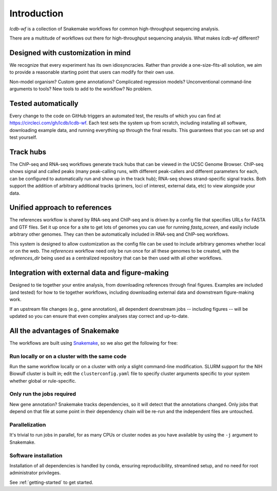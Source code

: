 Introduction
============

`lcdb-wf` is a collection of Snakemake workflows for common high-throughput
sequencing analysis.

There are a multitude of workflows out there for high-throughput sequencing analysis.
What makes `lcdb-wf` different?

Designed with customization in mind
-----------------------------------
We recognize that every experiment has its own idiosyncracies. Rather
than provide a one-size-fits-all solution, we aim to provide a reasonable
starting point that users can modify for their own use.

Non-model organism? Custom gene annotations? Complicated regression models?
Unconventional command-line arguments to tools? New tools to add to the
workflow? No problem.

Tested automatically
--------------------
Every change to the code on GitHub triggers an automated test, the results of
which you can find at https://circleci.com/gh/lcdb/lcdb-wf. Each test sets the
system up from scratch, including installing all software, downloading example
data, and running everything up through the final results. This guarantees that
you can set up and test yourself.

Track hubs
----------
The ChIP-seq and RNA-seq workflows generate track hubs that can be viewed in
the UCSC Genome Browser. ChIP-seq shows signal and called peaks (many
peak-calling runs, with different peak-callers and different parameters for
each, can be configured to automatically run and show up in the track hub);
RNA-seq shows strand-specific signal tracks. Both support the addition of
arbitrary additional tracks (primers, loci of interest, external data, etc) to
view alongside your data.

Unified approach to references
------------------------------
The references workflow is shared by RNA-seq and ChIP-seq and is driven by
a config file that specifies URLs for FASTA and GTF files. Set it up once for
a site to get lots of genomes you can use for running `fastq_screen`, and
easily include arbitrary other genomes. They can then be automatically included
in RNA-seq and ChIP-seq workflows.

This system is designed to allow customization as the config file
can be used to include arbitrary genomes whether local or on the web.
The `references` workflow need only be run once for all these genomes
to be created, with the `references_dir` being used as a centralized
repository that can be then used with all other workflows.

Integration with external data and figure-making
------------------------------------------------
Designed to tie together your entire analysis, from downloading references
through final figures. Examples are included (and tested) for how to tie
together workflows, including downloading external data and downstream
figure-making work.

If an upstream file changes (e.g., gene annotation), all dependent downstream 
jobs -- including figures -- will be updated so you can ensure that even 
complex analyses stay correct and up-to-date.

All the advantages of Snakemake
-------------------------------

The workflows are built using `Snakemake
<https://snakemake.readthedocs.io/en/stable/>`_, so we also get the following
for free:

Run locally or on a cluster with the same code
~~~~~~~~~~~~~~~~~~~~~~~~~~~~~~~~~~~~~~~~~~~~~~
Run the same workflow locally or on a cluster with only a slight command-line
modification. SLURM support for the NIH Biowulf cluster is built in; edit the
``clusterconfig.yaml`` file to specify cluster arguments specific to your
system whether global or rule-specific.

Only run the jobs required
~~~~~~~~~~~~~~~~~~~~~~~~~~
New gene annotation? Snakemake tracks dependencies, so it will detect that the 
annotations changed. Only jobs that depend on that file at some point in their 
dependency chain will be re-run and the independent files are untouched.

Parallelization
~~~~~~~~~~~~~~~
It's trivial to run jobs in parallel, for as many CPUs or cluster nodes as you
have available by using the ``-j`` argument to Snakemake.

Software installation
~~~~~~~~~~~~~~~~~~~~~
Installation of all dependencies is handled by conda, ensuring reproducibility,
streamlined setup, and no need for root administrator privileges.

See :ref:`getting-started` to get started.

